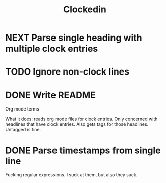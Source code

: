 #+TITLE: Clockedin
#+FILETAGS: :clockedin:sticktoitive:ruby:
* NEXT Parse single heading with multiple clock entries
:LOGBOOK:
CLOCK: [2020-02-12 Wed 11:20]
CLOCK: [2020-02-12 Wed 10:57]--[2020-02-12 Wed 10:59] =>  0:02
:END:
* TODO Ignore non-clock lines
* DONE Write README
:LOGBOOK:
CLOCK: [2020-02-12 Wed 10:48]--[2020-02-12 Wed 10:56] =>  0:08
:END:
Org mode terms

What it does: reads org mode files for clock entries. Only concerned with
headlines that have clock entries. Also gets tags for those headlines. Untagged
is fine.
* DONE Parse timestamps from single line
:LOGBOOK:
CLOCK: [2020-02-12 Wed 09:01]--[2020-02-12 Wed 10:16] =>  1:15
CLOCK: [2020-02-12 Wed 08:05]--[2020-02-12 Wed 08:38] =>  0:33
CLOCK: [2020-02-12 Wed 07:35]--[2020-02-12 Wed 08:03] =>  0:28
:END:
Fucking regular expressions. I suck at them, but also they suck.
